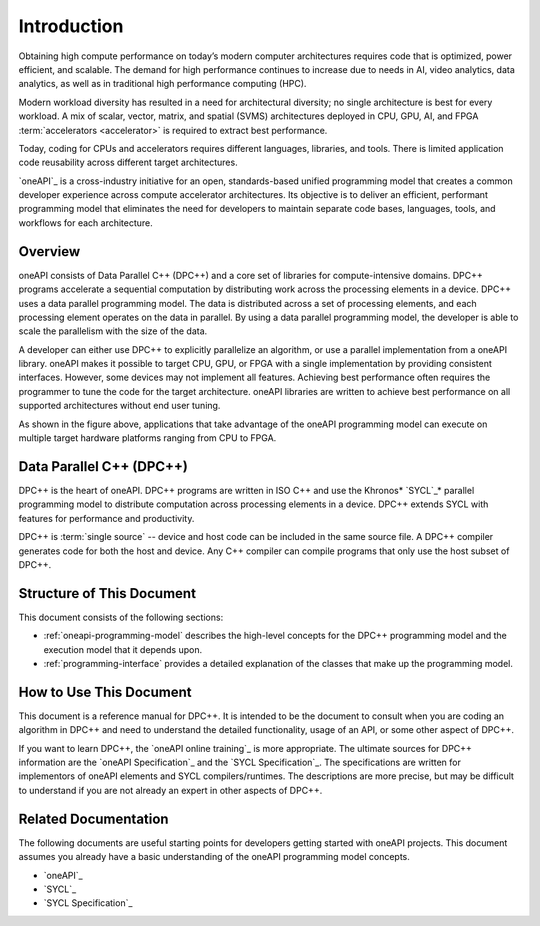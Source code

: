 .. _introduction-to-oneapi-programming:

==============
 Introduction
==============

Obtaining high compute performance on today’s modern computer
architectures requires code that is optimized, power efficient, and
scalable. The demand for high performance continues to increase due to
needs in AI, video analytics, data analytics, as well as in traditional
high performance computing (HPC).

Modern workload diversity has resulted in a need for architectural
diversity; no single architecture is best for every workload. A mix of
scalar, vector, matrix, and spatial (SVMS) architectures deployed in
CPU, GPU, AI, and FPGA :term:`accelerators <accelerator>` is required
to extract best performance.

Today, coding for CPUs and accelerators requires different languages,
libraries, and tools. There is limited application code reusability
across different target architectures.

`oneAPI`_ is a cross-industry initiative for an open, standards-based
unified programming model that creates a common developer experience
across compute accelerator architectures. Its objective is to deliver
an efficient, performant programming model that eliminates the need
for developers to maintain separate code bases, languages, tools, and
workflows for each architecture.


.. _oneapi-programming-model-overview:


Overview
========

oneAPI consists of Data Parallel C++ (DPC++) and a core set of
libraries for compute-intensive domains. DPC++ programs accelerate a
sequential computation by distributing work across the processing
elements in a device.  DPC++ uses a data parallel programming
model. The data is distributed across a set of processing elements,
and each processing element operates on the data in parallel. By using
a data parallel programming model, the developer is able to scale the
parallelism with the size of the data.

A developer can either use DPC++ to explicitly parallelize an
algorithm, or use a parallel implementation from a oneAPI
library. oneAPI makes it possible to target CPU, GPU, or FPGA with a
single implementation by providing consistent interfaces. However,
some devices may not implement all features. Achieving best
performance often requires the programmer to tune the code for the
target architecture. oneAPI libraries are written to achieve best
performance on all supported architectures without end user tuning.

.. image:: /image/oneapi-overview.jpg

As shown in the figure above, applications that take advantage of the
oneAPI programming model can execute on multiple target hardware
platforms ranging from CPU to FPGA. 


Data Parallel C++ (DPC++)
=========================

DPC++ is the heart of oneAPI. DPC++ programs are written in ISO C++
and use the Khronos\* `SYCL`_\* parallel programming model to distribute
computation across processing elements in a device. DPC++ extends SYCL
with features for performance and productivity.

DPC++ is :term:`single source` -- device and host code can be included
in the same source file. A DPC++ compiler generates code for both the
host and device. Any C++ compiler can compile programs that only use
the host subset of DPC++.


Structure of This Document
==========================

This document consists of the following sections: 

* :ref:`oneapi-programming-model` describes the high-level concepts
  for the DPC++ programming model and the execution model that it
  depends upon.
* :ref:`programming-interface` provides a detailed explanation of the
  classes that make up the programming model.

How to Use This Document
========================

This document is a reference manual for DPC++. It is intended to be
the document to consult when you are coding an algorithm in DPC++ and
need to understand the detailed functionality, usage of an API, or
some other aspect of DPC++.

If you want to learn DPC++, the `oneAPI online
training`_ is more appropriate. The ultimate sources for DPC++
information are the `oneAPI Specification`_ and the `SYCL
Specification`_. The specifications are written for implementors of
oneAPI elements and SYCL compilers/runtimes. The descriptions are more
precise, but may be difficult to understand if you are not already an
expert in other aspects of DPC++.

Related Documentation
=====================

The following documents are useful starting points for developers
getting started with oneAPI projects. This document assumes you already
have a basic understanding of the oneAPI programming model concepts.

* `oneAPI`_
* `SYCL`_
* `SYCL Specification`_

